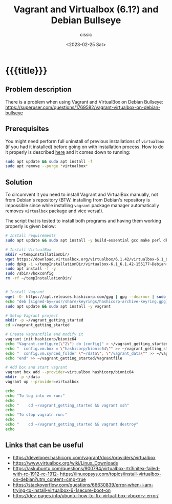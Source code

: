 #+TITLE: Vagrant and Virtualbox (6.1?) and Debian Bullseye 
#+DESCRIPTION: 
#+AUTHOR: cissic
#+DATE: <2023-02-25 Sat>
#+TAGS: vagrant virtualbox debian bullseye
#+OPTIONS: toc:nil
#+OPTIONS: -:nil



* {{{title}}}
:PROPERTIES:
:PRJ-DIR: ./2023-02-25-virtualbox-Bullseye/
:END:

** Problem description
There is a problem when using Vagrant and VirtualBox on Debian Bullseye:
https://superuser.com/questions/1769582/vagrant-virtualbox-on-debian-bullseye

** Prerequisites
You might need perform full uninstall of previous installations of ~virtualbox~
(if you had it installed) before going on with installation process.
How to do it properly is described [[https://askubuntu.com/a/957281][here]] and it comes down to running:

#+begin_src sh
  sudo apt update && sudo apt install -f
  sudo apt remove --purge *virtualbox*
#+end_src

** Solution

To circumvent it you need to install Vagrant and VirtualBox manually, not from
Debian's repository (BTW. installing from Debian's repository is impossible
since while installing ~vagrant~
 package manager automatically removes ~virtualbox~ package and vice
versa!).


The script that is tested to install both programs and having them working
properly is given below:

#+begin_src sh
  # Install requirements 
  sudo apt update && sudo apt install -y build-essential gcc make perl dkms

  # Install VirtualBox
  mkdir ~/tempInstallationDir/
  wget https://download.virtualbox.org/virtualbox/6.1.42/virtualbox-6.1_6.1.42-155177~Debian~bullseye_amd64.deb -O ~/tempInstallationDir/virtualbox-6.1_6.1.42-155177~Debian~bullseye_amd64.deb
  sudo dpkg -i ~/tempInstallationDir/virtualbox-6.1_6.1.42-155177~Debian~bullseye_amd64.deb
  sudo apt install -f -y
  sudo /sbin/vboxconfig
  rm -rf ~/tempInstallationDir/


  # Install Vagrant
  wget -O- https://apt.releases.hashicorp.com/gpg | gpg --dearmor | sudo tee /usr/share/keyrings/hashicorp-archive-keyring.gpg
  echo "deb [signed-by=/usr/share/keyrings/hashicorp-archive-keyring.gpg] https://apt.releases.hashicorp.com $(lsb_release -cs) main" | sudo tee /etc/apt/sources.list.d/hashicorp.list
  sudo apt update && sudo apt install -y vagrant

  # Setup Vagrant project
  mkdir -p ~/vagrant_getting_started
  cd ~/vagrant_getting_started

  # Create Vagrantfile and modify it
  vagrant init hashicorp/bionic64
  echo "Vagrant.configure(\"2\") do |config|" > ~/vagrant_getting_started/Vagrantfile
  echo "  config.vm.box = \"hashicorp/bionic64\"" >> ~/vagrant_getting_started/Vagrantfile
  echo "  config.vm.synced_folder \"~/data\", \"/vagrant_data\"" >> ~/vagrant_getting_started/Vagrantfile
  echo "end" >> ~/vagrant_getting_started/Vagrantfile

  # Add box and start vagrant 
  vagrant box add --provider=virtualbox hashicorp/bionic64
  mkdir -p ~/data
  vagrant up --provider=virtualbox

  echo 
  echo "To log into vm run:"
  echo
  echo "    cd ~/vagrant_getting_started && vagrant ssh"
  echo
  echo "To stop vagratn run:"
  echo
  echo "    cd ~/vagrant_getting_started && vagrant destroy"
  echo
#+end_src


** Links that can be useful

- https://developer.hashicorp.com/vagrant/docs/providers/virtualbox
- https://www.virtualbox.org/wiki/Linux_Downloads
- https://askubuntu.com/questions/900794/virtualbox-rtr3initex-failed-with-rc-1912-rc-1912- https://linuxopsys.com/topics/install-virtualbox-on-debian?utm_content=cmp-true
- https://stackoverflow.com/questions/66630839/error-when-i-am-trying-to-install-virtualbox-6-1secure-boot-on
- https://dev-pages.info/ubuntu-how-to-fix-virtual-box-vboxdrv-error/


# Local Variables:
# eval: (add-hook 'org-export-before-processing-hook 
# 'my/org-export-markdown-hook-function nil t)
# End:

